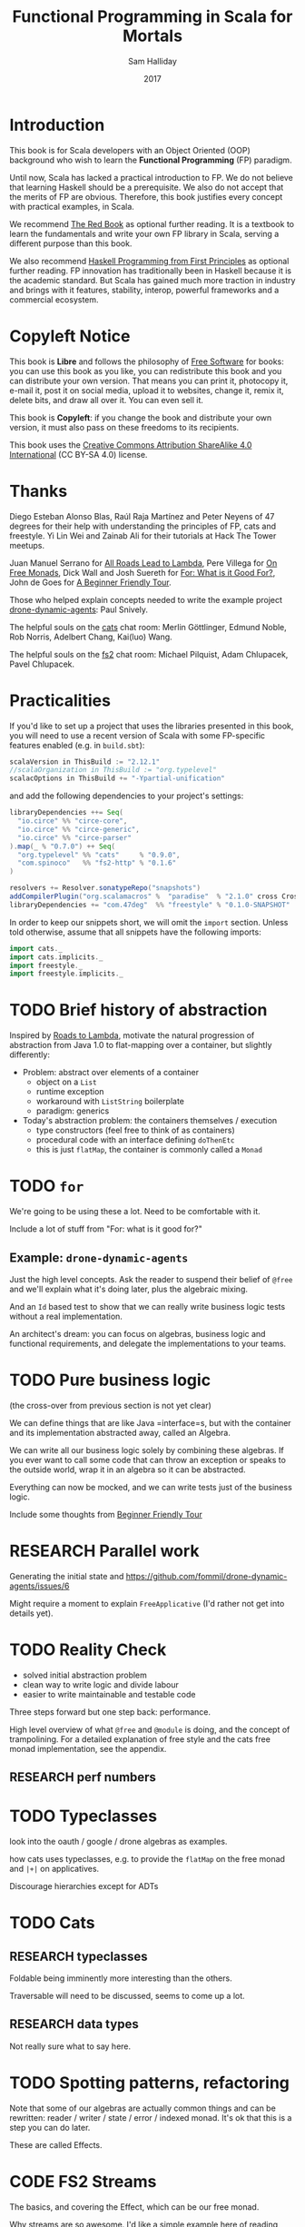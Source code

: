 #+TITLE: Functional Programming in Scala for Mortals
#+AUTHOR: Sam Halliday
#+DATE: 2017

# https://lakshminp.com/publishing-book-using-org-mode
#+TAGS: ME OTHER
#+TODO: TODO | RESEARCH | NOTES | CHART | DIAGRAM | DRAWING | CODE | VIDEO
#+OPTIONS: toc:nil

* Introduction
  :PROPERTIES:
  :EXPORT_FILE_NAME: introduction.md
  :END:

This book is for Scala developers with an Object Oriented (OOP)
background who wish to learn the *Functional Programming* (FP)
paradigm.

Until now, Scala has lacked a practical introduction to FP. We do not
believe that learning Haskell should be a prerequisite. We also do not
accept that the merits of FP are obvious. Therefore, this book
justifies every concept with practical examples, in Scala.

We recommend [[https://www.manning.com/books/functional-programming-in-scala][The Red Book]] as optional further reading. It is a
textbook to learn the fundamentals and write your own FP library in
Scala, serving a different purpose than this book.

We also recommend [[http://haskellbook.com/][Haskell Programming from First Principles]] as
optional further reading. FP innovation has traditionally been in
Haskell because it is the academic standard. But Scala has gained much
more traction in industry and brings with it features, stability,
interop, powerful frameworks and a commercial ecosystem.

* Copyleft Notice
  :PROPERTIES:
  :EXPORT_FILE_NAME: copyleft-notice.md
  :END:

This book is *Libre* and follows the philosophy of [[https://www.gnu.org/philosophy/free-sw.en.html][Free Software]] for
books: you can use this book as you like, you can redistribute this
book and you can distribute your own version. That means you can print
it, photocopy it, e-mail it, post it on social media, upload it to
websites, change it, remix it, delete bits, and draw all over it. You
can even sell it.

This book is *Copyleft*: if you change the book and distribute your
own version, it must also pass on these freedoms to its recipients.

This book uses the [[https://creativecommons.org/licenses/by-sa/4.0/legalcode][Creative Commons Attribution ShareAlike 4.0
International]] (CC BY-SA 4.0) license.

* Thanks
  :PROPERTIES:
  :EXPORT_FILE_NAME: thanks.md
  :END:

Diego Esteban Alonso Blas, Raúl Raja Martínez and Peter Neyens of 47
degrees for their help with understanding the principles of FP, cats
and freestyle. Yi Lin Wei and Zainab Ali for their tutorials at Hack
The Tower meetups.

Juan Manuel Serrano for [[https://skillsmatter.com/skillscasts/9904-london-scala-march-meetup#video][All Roads Lead to Lambda]], Pere Villega for [[http://perevillega.com/understanding-free-monads][On
Free Monads]], Dick Wall and Josh Suereth for [[https://www.youtube.com/watch?v=WDaw2yXAa50][For: What is it Good For?]],
John de Goes for [[http://degoes.net/articles/easy-monads][A Beginner Friendly Tour]].

Those who helped explain concepts needed to write the example project
[[https://github.com/fommil/drone-dynamic-agents/issues?q=is%3Aissue+is%3Aopen+label%3A%22needs+guru%22][drone-dynamic-agents]]: Paul Snively.

The helpful souls on the [[https://gitter.im/typelevel/cats][cats]] chat room: Merlin Göttlinger, Edmund
Noble, Rob Norris, Adelbert Chang, Kai(luo) Wang.

The helpful souls on the [[https://gitter.im/functional-streams-for-scala/fs2][fs2]] chat room: Michael Pilquist, Adam
Chlupacek, Pavel Chlupacek.

* Practicalities
  :PROPERTIES:
  :EXPORT_FILE_NAME: practicalities.md
  :END:

If you'd like to set up a project that uses the libraries presented in
this book, you will need to use a recent version of Scala with some
FP-specific features enabled (e.g. in =build.sbt=):

#+BEGIN_SRC scala
scalaVersion in ThisBuild := "2.12.1"
//scalaOrganization in ThisBuild := "org.typelevel"
scalacOptions in ThisBuild += "-Ypartial-unification"
#+END_SRC

and add the following dependencies to your project's settings:

#+BEGIN_SRC scala
libraryDependencies ++= Seq(
  "io.circe" %% "circe-core",
  "io.circe" %% "circe-generic",
  "io.circe" %% "circe-parser"
).map(_ % "0.7.0") ++ Seq(
  "org.typelevel" %% "cats"     % "0.9.0",
  "com.spinoco"   %% "fs2-http" % "0.1.6"
)

resolvers += Resolver.sonatypeRepo("snapshots")
addCompilerPlugin("org.scalamacros" %  "paradise"  % "2.1.0" cross CrossVersion.full)
libraryDependencies += "com.47deg"  %% "freestyle" % "0.1.0-SNAPSHOT"
#+END_SRC

In order to keep our snippets short, we will omit the =import=
section. Unless told otherwise, assume that all snippets have the
following imports:

#+BEGIN_SRC scala
import cats._
import cats.implicits._
import freestyle._
import freestyle.implicits._
#+END_SRC

* TODO Brief history of abstraction
  :PROPERTIES:
  :EXPORT_FILE_NAME: brief-history-of-abstraction.md
  :END:

Inspired by [[https://skillsmatter.com/skillscasts/9904-london-scala-march-meetup][Roads to Lambda]], motivate the natural progression of
abstraction from Java 1.0 to flat-mapping over a container, but
slightly differently:

- Problem: abstract over elements of a container
  - object on a =List=
  - runtime exception
  - workaround with =ListString= boilerplate
  - paradigm: generics

- Today's abstraction problem: the containers themselves / execution
  - type constructors (feel free to think of as containers)
  - procedural code with an interface defining =doThenEtc=
  - this is just =flatMap=, the container is commonly called a =Monad=

* TODO =for=
  :PROPERTIES:
  :EXPORT_FILE_NAME: for.md
  :END:

We're going to be using these a lot. Need to be comfortable with it.

Include a lot of stuff from "For: what is it good for?"

** Example: =drone-dynamic-agents=

Just the high level concepts. Ask the reader to suspend their belief
of =@free= and we'll explain what it's doing later, plus the algebraic
mixing.

And an =Id= based test to show that we can really write business logic
tests without a real implementation.

An architect's dream: you can focus on algebras, business logic and
functional requirements, and delegate the implementations to your
teams.

* TODO Pure business logic
  :PROPERTIES:
  :EXPORT_FILE_NAME: pure-business-logic.md
  :END:

(the cross-over from previous section is not yet clear)

We can define things that are like Java =interface=s, but with the
container and its implementation abstracted away, called an Algebra.

We can write all our business logic solely by combining these
algebras. If you ever want to call some code that can throw an
exception or speaks to the outside world, wrap it in an algebra so it
can be abstracted.

Everything can now be mocked, and we can write tests just of the
business logic.

Include some thoughts from [[http://degoes.net/articles/easy-monads][Beginner Friendly Tour]]

* RESEARCH Parallel work
  :PROPERTIES:
  :EXPORT_FILE_NAME: parallel-work.md
  :END:

Generating the initial state and https://github.com/fommil/drone-dynamic-agents/issues/6

Might require a moment to explain =FreeApplicative= (I'd rather not get into details yet).

* TODO Reality Check
  :PROPERTIES:
  :EXPORT_FILE_NAME: reality-check.md
  :END:

- solved initial abstraction problem
- clean way to write logic and divide labour
- easier to write maintainable and testable code

Three steps forward but one step back: performance.

High level overview of what =@free= and =@module= is doing, and the
concept of trampolining. For a detailed explanation of free style and
the cats free monad implementation, see the appendix.

** RESEARCH perf numbers

* TODO Typeclasses
  :PROPERTIES:
  :EXPORT_FILE_NAME: typeclasses.md
  :END:

look into the oauth / google / drone algebras as examples.

how cats uses typeclasses, e.g. to provide the =flatMap= on the free
monad and =|+|= on applicatives.

Discourage hierarchies except for ADTs

* TODO Cats
  :PROPERTIES:
  :EXPORT_FILE_NAME: cats.md
  :END:
** RESEARCH typeclasses

Foldable being imminently more interesting than the others.

Traversable will need to be discussed, seems to come up a lot.

** RESEARCH data types

Not really sure what to say here.

* TODO Spotting patterns, refactoring
  :PROPERTIES:
  :EXPORT_FILE_NAME: spotting-patterns,-refactoring.md
  :END:

Note that some of our algebras are actually common things and can be
rewritten: reader / writer / state / error / indexed monad. It's ok
that this is a step you can do later.

These are called Effects.

* CODE FS2 Streams
  :PROPERTIES:
  :EXPORT_FILE_NAME: fs2-streams.md
  :END:

The basics, and covering the Effect, which can be our free monad.

Why streams are so awesome. I'd like a simple example here of reading
from a huge data source, doing parallel work and then writing out in
order to a (slower) device to demonstrate backpressure and constant
memory overhead. Maybe compare this vs hand rolled and akka streams
for a perf test?

Rewrite our business logic to be streaming, convert our GET api into a
=Stream= by polling.

* RESEARCH Monad Transformers
  :PROPERTIES:
  :EXPORT_FILE_NAME: monad-transformers.md
  :END:

Maybe too early? Let's say put it here if we need it for the
interpreters, otherwise after Optics.

* TODO interpreters
  :PROPERTIES:
  :EXPORT_FILE_NAME: interpreters.md
  :END:

Show that although interpreters can be as messy as you like, you can
continue to write them as a pure core with side effects pushed to the
outside.

* TODO type refinement
  :PROPERTIES:
  :EXPORT_FILE_NAME: type-refinement.md
  :END:

instead of needing those =error= calls in the first place, just don't
allow them to happen at your layer if you can get away with it.

Protect yourself from mistyping

* RESEARCH Optics
  :PROPERTIES:
  :EXPORT_FILE_NAME: optics.md
  :END:

not sure what the relevance to this project would be yet.

* TODO Appendix: Free implementation
  :PROPERTIES:
  :EXPORT_FILE_NAME: appendix:-free-implementation.md
  :END:

detailed explanation about what =@free= / =@module= is generating and
how that feeds into the cats =Free= implementation.
* RESEARCH Appendix: tagless final style
  :PROPERTIES:
  :EXPORT_FILE_NAME: appendix:-tagless-final-style.md
  :END:
